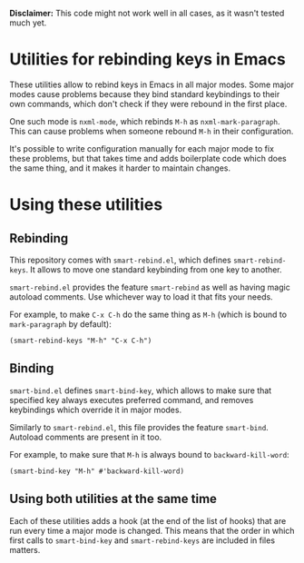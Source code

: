 *Disclaimer:* This code might not work well in all cases, as it wasn't tested
 much yet.

* Utilities for rebinding keys in Emacs
These utilities allow to rebind keys in Emacs in all major modes. Some major
modes cause problems because they bind standard keybindings to their own
commands, which don't check if they were rebound in the first place.

One such mode is ~nxml-mode~, which rebinds =M-h= as ~nxml-mark-paragraph~.
This can cause problems when someone rebound =M-h= in their configuration.

It's possible to write configuration manually for each major mode to fix these
problems, but that takes time and adds boilerplate code which does the same
thing, and it makes it harder to maintain changes.

* Using these utilities
** Rebinding
This repository comes with =smart-rebind.el=, which defines
~smart-rebind-keys~. It allows to move one standard keybinding from one key to
another.

=smart-rebind.el= provides the feature ~smart-rebind~ as well as having magic
autoload comments. Use whichever way to load it that fits your needs.

For example, to make =C-x C-h= do the same thing as =M-h= (which is bound to
~mark-paragraph~ by default):
#+BEGIN_SRC elisp
(smart-rebind-keys "M-h" "C-x C-h")
#+END_SRC

** Binding
=smart-bind.el= defines ~smart-bind-key~, which allows to make sure that
specified key always executes preferred command, and removes keybindings which
override it in major modes.

Similarly to =smart-rebind.el=, this file provides the feature ~smart-bind~.
Autoload comments are present in it too.

For example, to make sure that =M-h= is always bound to ~backward-kill-word~:
#+BEGIN_SRC elisp
(smart-bind-key "M-h" #'backward-kill-word)
#+END_SRC

** Using both utilities at the same time
Each of these utilities adds a hook (at the end of the list of hooks) that are
run every time a major mode is changed. This means that the order in which
first calls to ~smart-bind-key~ and ~smart-rebind-keys~ are included in files
matters.
